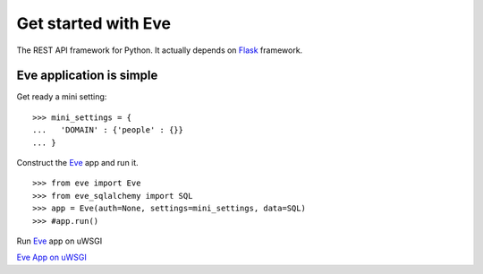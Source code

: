 Get started with Eve
====================

The REST API framework for Python.
It actually depends on Flask_ framework.

Eve application is simple
-------------------------

Get ready a mini setting::

  >>> mini_settings = {
  ...   'DOMAIN' : {'people' : {}}
  ... }

Construct the Eve_ app and run it.
::

  >>> from eve import Eve
  >>> from eve_sqlalchemy import SQL
  >>> app = Eve(auth=None, settings=mini_settings, data=SQL)
  >>> #app.run()

Run Eve_ app on uWSGI

`Eve App on uWSGI`_

.. _Eve App on uWSGI: http://stackoverflow.com/questions/22577162/running-python-eve-rest-api-in-production
.. _Eve: http://python-eve.org
.. _Flask: http://flask.pocoo.org/
